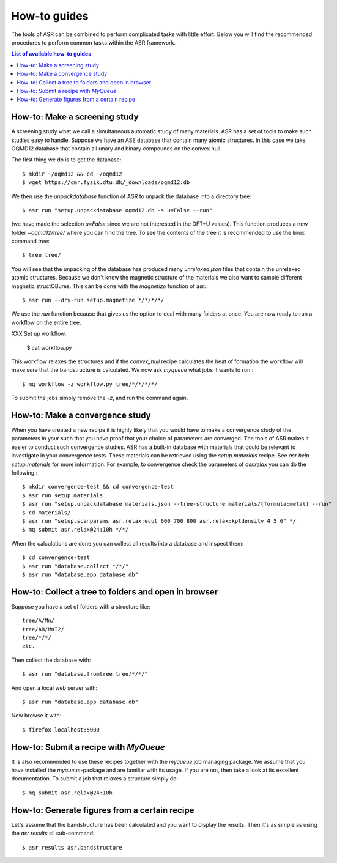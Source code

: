 .. _How to guides:

How-to guides
=============
The tools of ASR can be combined to perform complicated tasks with little
effort. Below you will find the recommended procedures to perform common
tasks within the ASR framework.

.. contents:: List of available how-to guides

How-to: Make a screening study
------------------------------
A screening study what we call a simultaneous automatic study of many materials. ASR
has a set of tools to make such studies easy to handle. Suppose we have an ASE
database that contain many atomic structures. In this case we take OQMD12 database
that contain all unary and binary compounds on the convex hull.

The first thing we do is to get the database::

  $ mkdir ~/oqmd12 && cd ~/oqmd12
  $ wget https://cmr.fysik.dtu.dk/_downloads/oqmd12.db

We then use the `unpackdatabase` function of ASR to unpack the database into a
directory tree::

  $ asr run "setup.unpackdatabase oqmd12.db -s u=False --run"

(we have made the selection `u=False` since we are not interested in the DFT+U values).
This function produces a new folder `~oqmd12/tree/` where you can find the tree. 
To see the contents of the tree it is recommended to use the linux command `tree`::

  $ tree tree/

You will see that the unpacking of the database has produced many `unrelaxed.json`
files that contain the unrelaxed atomic structures. Because we don't know the
magnetic structure of the materials we also want to sample different magnetic structOBures.
This can be done with the `magnetize` function of asr::

  $ asr run --dry-run setup.magnetize */*/*/*/

We use the `run` function because that gives us the option to deal with many folders
at once. You are now ready to run a
workflow on the entire tree.

XXX Set up workflow.

  $ cat workflow.py

This workflow relaxes the structures and if the `convex_hull` recipe
calculates the heat of formation the workflow will make sure that the
bandstructure is calculated. We now ask `myqueue` what jobs it wants
to run.::

  $ mq workflow -z workflow.py tree/*/*/*/*/

To submit the jobs simply remove the `-z`, and run the command again.

How-to: Make a convergence study
--------------------------------
When you have created a new recipe it is highly likely that you would have to
make a convergence study of the parameters in your such that you have proof that
your choice of parameters are converged. The tools of ASR makes it easier to
conduct such convergence studies. ASR has a built-in database with materials
that could be relevant to investigate in your convergence tests. These materials
can be retrieved using the `setup.materials` recipe. See
`asr help setup.materials` for more information. For example, to convergence
check the parameters of `asr.relax` you can do the following.::


  $ mkdir convergence-test && cd convergence-test
  $ asr run setup.materials
  $ asr run "setup.unpackdatabase materials.json --tree-structure materials/{formula:metal} --run"
  $ cd materials/
  $ asr run "setup.scanparams asr.relax:ecut 600 700 800 asr.relax:kptdensity 4 5 6" */
  $ mq submit asr.relax@24:10h */*/


When the calculations are done you can collect all results into a database and
inspect them::

  $ cd convergence-test
  $ asr run "database.collect */*/"
  $ asr run "database.app database.db"


How-to: Collect a tree to folders and open in browser
-----------------------------------------------------
Suppose you have a set of folders with a structure like::

  tree/A/Mn/
  tree/AB/MnI2/
  tree/*/*/
  etc.

Then collect the database with::

  $ asr run "database.fromtree tree/*/*/"

And open a local web server with::

  $ asr run "database.app database.db"

Now browse it with::

  $ firefox localhost:5000


How-to: Submit a recipe with `MyQueue`
--------------------------------------
It is also recommended to use these recipes together with the `myqueue`
job managing package. We assume that you have installed the `myqueue`-package
and are familiar with its usage. If you are not, then take a look at its excellent
documentation. To submit a job that relaxes a structure simply do::

  $ mq submit asr.relax@24:10h


How-to: Generate figures from a certain recipe
----------------------------------------------

Let's assume that the bandstructure has been calculated and you want
to display the results. Then it's as simple as using the `asr results`
cli sub-command::

  $ asr results asr.bandstructure
